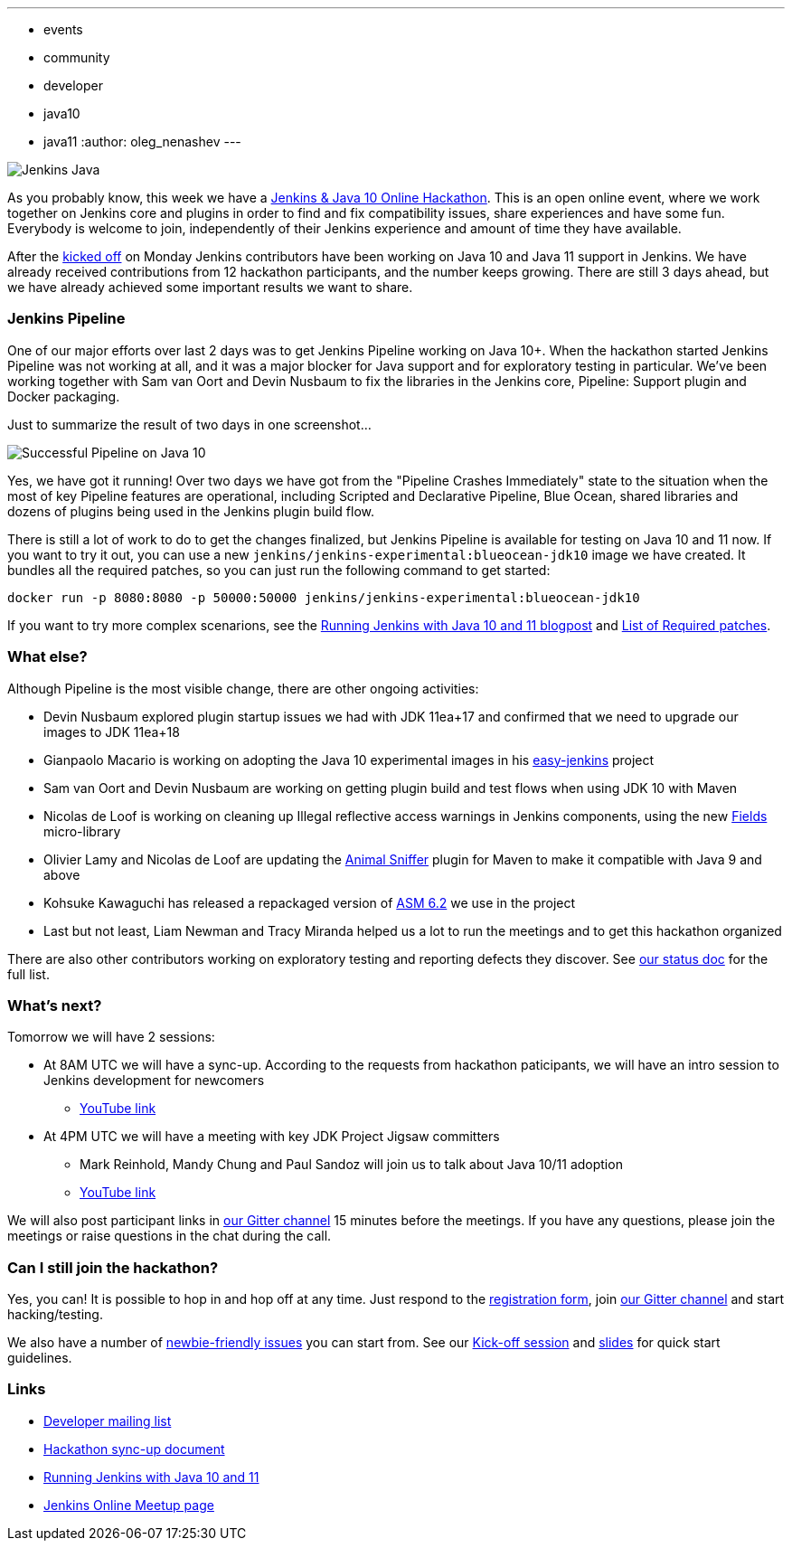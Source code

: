 ---
:layout: post
:title: "Jenkins & Java 10+ Online Hackathon. Day 2 Update"
:tags:
- events
- community
- developer
- java10
- java11
:author: oleg_nenashev
---

image:/images/logos/formal_java/256.png[Jenkins Java, role=center, float=right]

As you probably know, this week we have a
link:/blog/2018/06/08/jenkins-java10-hackathon/[Jenkins & Java 10 Online Hackathon].
This is an open online event, where we work together on Jenkins core and plugins in order
to find and fix compatibility issues, share experiences and have some fun.
Everybody is welcome to join, independently of their Jenkins experience and amount of time they have available.

After the link:https://youtu.be/1HrgWs0l0e8[kicked off] on Monday
Jenkins contributors have been working on Java 10 and Java 11 support in Jenkins.
We have already received contributions from 12 hackathon participants, and the number keeps growing.
There are still 3 days ahead, but we have already achieved some important results we want to share.

### Jenkins Pipeline

One of our major efforts over last 2 days was to get Jenkins Pipeline working on
Java 10+.
When the hackathon started Jenkins Pipeline was not working at all,
and it was a major blocker for Java support and for exploratory testing in particular.
We've been working together with Sam van Oort and Devin Nusbaum to fix the libraries in
the Jenkins core, Pipeline: Support plugin and Docker packaging.

Just to summarize the result of two days in one screenshot...

image:/images/post-images/2018-06-19-java10-hackathon-day-2/successful-pipeline.png[Successful Pipeline on Java 10, role=center]

Yes, we have got it running!
Over two days we have got from the "Pipeline Crashes Immediately"
state to the situation when the most of key Pipeline features are operational,
including Scripted and Declarative Pipeline, Blue Ocean, shared libraries and
dozens of plugins being used in the Jenkins plugin build flow.

There is still a lot of work to do to get the changes finalized,
but Jenkins Pipeline is available for testing on Java 10 and 11 now.
If you want to try it out, you can use a new `jenkins/jenkins-experimental:blueocean-jdk10`
image we have created.
It bundles all the required patches, so you can just run the following command to get started:

```
docker run -p 8080:8080 -p 50000:50000 jenkins/jenkins-experimental:blueocean-jdk10
```

If you want to try more complex scenarions, see the
link:/blog/2018/06/17/running-jenkins-with-java10-11/[Running Jenkins with Java 10 and 11 blogpost]
and link:https://docs.google.com/document/d/1ed6wFOlq4cWrSL6UkCSzFbaY80AT-sk8ncB4Fz5QXyM/edit#heading=h.8lwu94cr28ig[List of Required patches].

### What else?

Although Pipeline is the most visible change,
there are other ongoing activities:

* Devin Nusbaum explored plugin startup issues we had with JDK 11ea+17
  and confirmed that we need to upgrade our images to JDK 11ea+18
* Gianpaolo Macario is working on adopting the Java 10 experimental images in his
link:https://github.com/gmacario/easy-jenkins[easy-jenkins] project
* Sam van Oort and Devin Nusbaum are working on getting plugin build and test flows
when using JDK 10 with Maven
* Nicolas de Loof is working on cleaning up Illegal reflective access warnings in Jenkins components,
using the new link:https://github.com/ndeloof/fields[Fields] micro-library
* Olivier Lamy and Nicolas de Loof are updating the
link:https://www.mojohaus.org/animal-sniffer/[Animal Sniffer] plugin for Maven
to make it compatible with Java 9 and above
* Kohsuke Kawaguchi has released a repackaged version of link:https://asm.ow2.io/[ASM 6.2] we use in the project
* Last but not least, Liam Newman and Tracy Miranda helped us a lot to run the meetings
 and to get this hackathon organized

There are also other contributors working on exploratory testing and reporting
defects they discover.
See link:https://docs.google.com/document/d/1ed6wFOlq4cWrSL6UkCSzFbaY80AT-sk8ncB4Fz5QXyM/edit#heading=h.g8c0opr42807[our status doc]
for the full list.

### What's next?

Tomorrow we will have 2 sessions:

* At 8AM UTC we will have a sync-up.
According to the requests from hackathon paticipants, we will have an intro session to Jenkins development for newcomers
** link:https://www.youtube.com/watch?v=B65oEsK7gLM[YouTube link]
* At 4PM UTC we will have a meeting with key JDK Project Jigsaw committers
** Mark Reinhold, Mandy Chung and Paul Sandoz will join us to talk about
   Java 10/11 adoption
** link:https://www.youtube.com/watch?v=ns5eieSR9WE[YouTube link]

We will also post participant links in link:https://gitter.im/jenkinsci/jenkins[our Gitter channel]
15 minutes before the meetings.
If you have any questions, please join the meetings or raise questions in the chat during the call.

### Can I still join the hackathon?

Yes, you can!
It is possible to hop in and hop off at any time.
Just respond to the link:https://docs.google.com/forms/d/1ReYyuyCGC0PIz2quh6XehnjpH2K52inx-veHLPlNreE/edit[registration form],
join link:https://gitter.im/jenkinsci/jenkins[our Gitter channel] and start hacking/testing.

We also have a number of
link:https://issues.jenkins-ci.org/issues/?jql=labels%20%3D%20java10_hackathon%20and%20labels%20%3D%20newbie-friendly%20and%20assignee%20is%20EMPTY[newbie-friendly issues]
you can start from.
See our link:https://youtu.be/1HrgWs0l0e8[Kick-off session] and
link:https://docs.google.com/presentation/d/1w_pp6mFxT-JTOTnhkdIB2NDTOI12sudYWck_o-g1riY/edit[slides] for quick start guidelines.

### Links

* link:https://groups.google.com/forum/#!topic/jenkinsci-dev/FdCvQlscl_I[Developer mailing list]
* link:https://docs.google.com/document/d/1ed6wFOlq4cWrSL6UkCSzFbaY80AT-sk8ncB4Fz5QXyM/edit[Hackathon sync-up document]
* link:/blog/2018/06/17/running-jenkins-with-java10-11/[Running Jenkins with Java 10 and 11]
* link:https://www.meetup.com/ru-RU/Jenkins-online-meetup/events/251804751/[Jenkins Online Meetup page]
